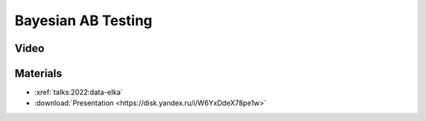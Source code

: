 Bayesian AB Testing
===================

.. post:: 2022-12-17
    :location: Moscow, Data Elka, Reliable ML
    :category: Talk
    :tags: ods, reliable-ml
    :image: 1

    I talk about the Bayesian approach to AB testing.
    The approach consists of 3 steps: making a hypothesis about the experiment,
    understanding time and data constraints, and interpreting the results after
    collecting the data. The advantage is that the Bayesian AB(C) test does not
    require p-values, corrections or bootstrap procedures, is conservative
    (does not exaggerate the result on small data) and is easily interpreted for business.


.. image:: cover.jpeg


Video
-----

.. youtube:: 1fnXvWwtFss


Materials
---------

- :xref:`talks:2022:data-elka`
- :download:`Presentation <https://disk.yandex.ru/i/W6YxDdeX78pe1w>`
